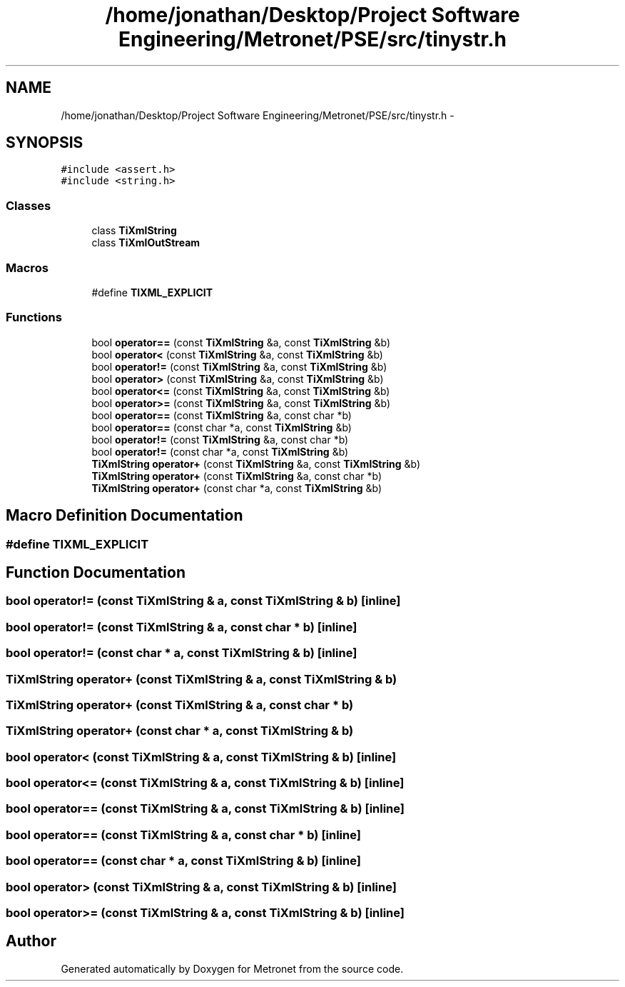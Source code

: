 .TH "/home/jonathan/Desktop/Project Software Engineering/Metronet/PSE/src/tinystr.h" 3 "Thu Mar 16 2017" "Metronet" \" -*- nroff -*-
.ad l
.nh
.SH NAME
/home/jonathan/Desktop/Project Software Engineering/Metronet/PSE/src/tinystr.h \- 
.SH SYNOPSIS
.br
.PP
\fC#include <assert\&.h>\fP
.br
\fC#include <string\&.h>\fP
.br

.SS "Classes"

.in +1c
.ti -1c
.RI "class \fBTiXmlString\fP"
.br
.ti -1c
.RI "class \fBTiXmlOutStream\fP"
.br
.in -1c
.SS "Macros"

.in +1c
.ti -1c
.RI "#define \fBTIXML_EXPLICIT\fP"
.br
.in -1c
.SS "Functions"

.in +1c
.ti -1c
.RI "bool \fBoperator==\fP (const \fBTiXmlString\fP &a, const \fBTiXmlString\fP &b)"
.br
.ti -1c
.RI "bool \fBoperator<\fP (const \fBTiXmlString\fP &a, const \fBTiXmlString\fP &b)"
.br
.ti -1c
.RI "bool \fBoperator!=\fP (const \fBTiXmlString\fP &a, const \fBTiXmlString\fP &b)"
.br
.ti -1c
.RI "bool \fBoperator>\fP (const \fBTiXmlString\fP &a, const \fBTiXmlString\fP &b)"
.br
.ti -1c
.RI "bool \fBoperator<=\fP (const \fBTiXmlString\fP &a, const \fBTiXmlString\fP &b)"
.br
.ti -1c
.RI "bool \fBoperator>=\fP (const \fBTiXmlString\fP &a, const \fBTiXmlString\fP &b)"
.br
.ti -1c
.RI "bool \fBoperator==\fP (const \fBTiXmlString\fP &a, const char *b)"
.br
.ti -1c
.RI "bool \fBoperator==\fP (const char *a, const \fBTiXmlString\fP &b)"
.br
.ti -1c
.RI "bool \fBoperator!=\fP (const \fBTiXmlString\fP &a, const char *b)"
.br
.ti -1c
.RI "bool \fBoperator!=\fP (const char *a, const \fBTiXmlString\fP &b)"
.br
.ti -1c
.RI "\fBTiXmlString\fP \fBoperator+\fP (const \fBTiXmlString\fP &a, const \fBTiXmlString\fP &b)"
.br
.ti -1c
.RI "\fBTiXmlString\fP \fBoperator+\fP (const \fBTiXmlString\fP &a, const char *b)"
.br
.ti -1c
.RI "\fBTiXmlString\fP \fBoperator+\fP (const char *a, const \fBTiXmlString\fP &b)"
.br
.in -1c
.SH "Macro Definition Documentation"
.PP 
.SS "#define TIXML_EXPLICIT"

.SH "Function Documentation"
.PP 
.SS "bool operator!= (const \fBTiXmlString\fP & a, const \fBTiXmlString\fP & b)\fC [inline]\fP"

.SS "bool operator!= (const \fBTiXmlString\fP & a, const char * b)\fC [inline]\fP"

.SS "bool operator!= (const char * a, const \fBTiXmlString\fP & b)\fC [inline]\fP"

.SS "\fBTiXmlString\fP operator+ (const \fBTiXmlString\fP & a, const \fBTiXmlString\fP & b)"

.SS "\fBTiXmlString\fP operator+ (const \fBTiXmlString\fP & a, const char * b)"

.SS "\fBTiXmlString\fP operator+ (const char * a, const \fBTiXmlString\fP & b)"

.SS "bool operator< (const \fBTiXmlString\fP & a, const \fBTiXmlString\fP & b)\fC [inline]\fP"

.SS "bool operator<= (const \fBTiXmlString\fP & a, const \fBTiXmlString\fP & b)\fC [inline]\fP"

.SS "bool operator== (const \fBTiXmlString\fP & a, const \fBTiXmlString\fP & b)\fC [inline]\fP"

.SS "bool operator== (const \fBTiXmlString\fP & a, const char * b)\fC [inline]\fP"

.SS "bool operator== (const char * a, const \fBTiXmlString\fP & b)\fC [inline]\fP"

.SS "bool operator> (const \fBTiXmlString\fP & a, const \fBTiXmlString\fP & b)\fC [inline]\fP"

.SS "bool operator>= (const \fBTiXmlString\fP & a, const \fBTiXmlString\fP & b)\fC [inline]\fP"

.SH "Author"
.PP 
Generated automatically by Doxygen for Metronet from the source code\&.
